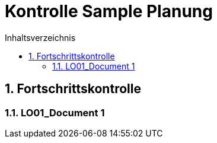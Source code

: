 = Kontrolle Sample Planung
:toc-title: Inhaltsverzeichnis
:toc: left
:numbered:
:imagesdir: ..
:imagesdir: ./img
:imagesoutdir: ./img




== Fortschrittskontrolle




=== LO01_Document 1









